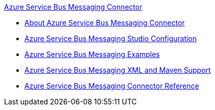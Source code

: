 .xref:index.adoc[Azure Service Bus Messaging Connector]
* xref:index.adoc[About Azure Service Bus Messaging Connector]
* xref:azure-service-bus-management-connector-studio.adoc[Azure Service Bus Messaging Studio Configuration]
* xref:azure-service-bus-management-connector-examples.adoc[Azure Service Bus Messaging Examples]
* xref:azure-service-bus-management-connector-xml-maven.adoc[Azure Service Bus Messaging XML and Maven Support]
* xref:azure-service-bus-management-connector-reference.adoc[Azure Service Bus Messaging Connector Reference]
